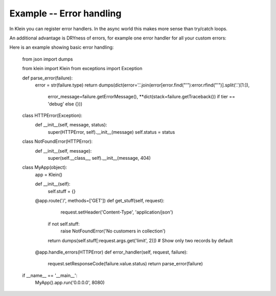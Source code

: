 =========================
Example -- Error handling
=========================

In Klein you can register error handlers. In the async world this makes more sense than try/catch loops.

An additional advantage is DRYness of errors, for example one error handler for all your custom errors:

Here is an example showing basic error handling:

    from json import dumps

    from klein import Klein
    from exceptions import Exception


    def parse_error(failure):
        error = str(failure.type)
        return dumps(dict(error='.'.join(error[error.find("'"):error.rfind("'")].split('.')[1:]),
                          error_message=failure.getErrorMessage(),
                          **dict(stack=failure.getTraceback()) if tier == 'debug' else {}))


    class HTTPError(Exception):
        def __init__(self, message, status):
            super(HTTPError, self).__init__(message)
            self.status = status


    class NotFoundError(HTTPError):
        def __init__(self, message):
            super(self.__class__, self).__init__(message, 404)


    class MyApp(object):
        app = Klein()

        def __init__(self):
            self.stuff = {}

        @app.route('/', methods=['GET'])
        def get_stuff(self, request):
            request.setHeader('Content-Type', 'application/json')

           if not self.stuff:
               raise NotFoundError('No customers in collection')
           return dumps(self.stuff[:request.args.get('limit', 2)])  # Show only two records by default

        @app.handle_errors(HTTPError)
        def error_handler(self, request, failure):
            request.setResponseCode(failure.value.status)
            return parse_error(failure)


    if __name__ == '__main__':
        MyApp().app.run('0.0.0.0', 8080)
